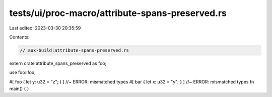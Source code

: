 tests/ui/proc-macro/attribute-spans-preserved.rs
================================================

Last edited: 2023-03-30 20:35:59

Contents:

.. code-block:: rs

    // aux-build:attribute-spans-preserved.rs

extern crate attribute_spans_preserved as foo;

use foo::foo;

#[ foo ( let y: u32 = "z"; ) ] //~ ERROR: mismatched types
#[ bar { let x: u32 = "y"; } ] //~ ERROR: mismatched types
fn main() {
}


